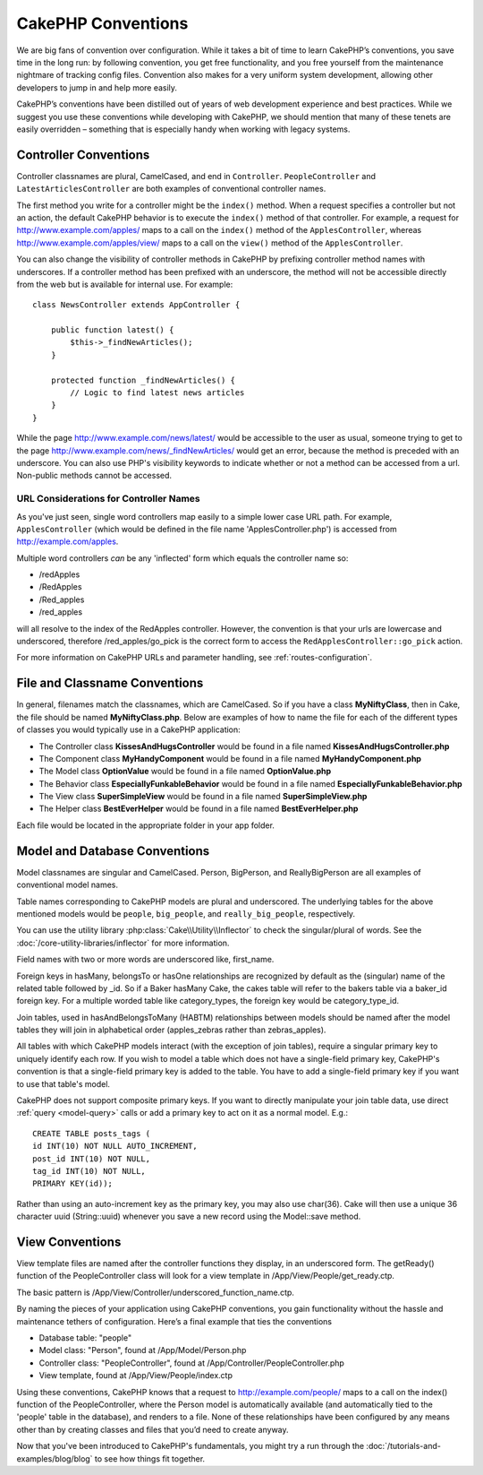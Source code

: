 CakePHP Conventions
###################

We are big fans of convention over configuration. While it takes a
bit of time to learn CakePHP’s conventions, you save time in the
long run: by following convention, you get free functionality, and
you free yourself from the maintenance nightmare of tracking config
files. Convention also makes for a very uniform system development,
allowing other developers to jump in and help more easily.

CakePHP’s conventions have been distilled out of years of web
development experience and best practices. While we suggest you use
these conventions while developing with CakePHP, we should mention
that many of these tenets are easily overridden – something that is
especially handy when working with legacy systems.

Controller Conventions
======================

Controller classnames are plural, CamelCased, and end in
``Controller``. ``PeopleController`` and
``LatestArticlesController`` are both examples of conventional
controller names.

The first method you write for a controller might be the
``index()`` method. When a request specifies a controller but not
an action, the default CakePHP behavior is to execute the
``index()`` method of that controller. For example, a request for
http://www.example.com/apples/ maps to a call on the ``index()``
method of the ``ApplesController``, whereas
http://www.example.com/apples/view/ maps to a call on the
``view()`` method of the ``ApplesController``.

You can also change the visibility of controller methods in CakePHP
by prefixing controller method names with underscores. If a
controller method has been prefixed with an underscore, the method
will not be accessible directly from the web but is available for
internal use. For example::

    class NewsController extends AppController {
    
        public function latest() {
            $this->_findNewArticles();
        }
        
        protected function _findNewArticles() {
            // Logic to find latest news articles
        }
    }
    

While the page http://www.example.com/news/latest/ would be
accessible to the user as usual, someone trying to get to the page
http://www.example.com/news/\_findNewArticles/ would get an error,
because the method is preceded with an underscore. You can also use
PHP's visibility keywords to indicate whether or not a method can be 
accessed from a url. Non-public methods cannot be accessed.

URL Considerations for Controller Names
~~~~~~~~~~~~~~~~~~~~~~~~~~~~~~~~~~~~~~~

As you've just seen, single word controllers map easily to a simple
lower case URL path. For example, ``ApplesController`` (which would
be defined in the file name 'ApplesController.php') is accessed
from http://example.com/apples.

Multiple word controllers *can* be any 'inflected' form which
equals the controller name so:


-  /redApples
-  /RedApples
-  /Red\_apples
-  /red\_apples

will all resolve to the index of the RedApples controller. However,
the convention is that your urls are lowercase and underscored,
therefore /red\_apples/go\_pick is the correct form to access the
``RedApplesController::go_pick`` action.

For more information on CakePHP URLs and parameter handling, see
:ref:`routes-configuration`.

.. _file-and-classname-conventions:

File and Classname Conventions
==============================

In general, filenames match the classnames, which are
CamelCased. So if you have a class **MyNiftyClass**, then in Cake,
the file should be named **MyNiftyClass.php**. Below are
examples of how to name the file for each of the different types of
classes you would typically use in a CakePHP application:


-  The Controller class **KissesAndHugsController** would be found
   in a file named **KissesAndHugsController.php** 
-  The Component class **MyHandyComponent** would be found in a
   file named **MyHandyComponent.php**
-  The Model class **OptionValue** would be found in a file named
   **OptionValue.php**
-  The Behavior class **EspeciallyFunkableBehavior** would be found
   in a file named **EspeciallyFunkableBehavior.php**
-  The View class **SuperSimpleView** would be found in a file
   named **SuperSimpleView.php**
-  The Helper class **BestEverHelper** would be found in a file
   named **BestEverHelper.php**

Each file would be located in the appropriate folder in your app folder.

Model and Database Conventions
==============================

Model classnames are singular and CamelCased. Person, BigPerson,
and ReallyBigPerson are all examples of conventional model names.

Table names corresponding to CakePHP models are plural and
underscored. The underlying tables for the above mentioned models
would be ``people``, ``big_people``, and ``really_big_people``,
respectively.

You can use the utility library :php:class:`Cake\\Utility\\Inflector` to check
the singular/plural of words. See the :doc:`/core-utility-libraries/inflector`
for more information.

Field names with two or more words are underscored like,
first\_name.

Foreign keys in hasMany, belongsTo or hasOne relationships are
recognized by default as the (singular) name of the related table
followed by \_id. So if a Baker hasMany Cake, the cakes table will
refer to the bakers table via a baker\_id foreign key. For a
multiple worded table like category\_types, the foreign key would
be category\_type\_id.

Join tables, used in hasAndBelongsToMany (HABTM) relationships
between models should be named after the model tables they will
join in alphabetical order (apples\_zebras rather than
zebras\_apples).

All tables with which CakePHP models interact (with the exception
of join tables), require a singular primary key to uniquely
identify each row. If you wish to model a table which does not have
a single-field primary key, CakePHP's convention is that a
single-field primary key is added to the table. You have to add a
single-field primary key if you want to use that table's model.

CakePHP does not support composite primary keys. If you want to
directly manipulate your join table data, use direct
:ref:`query <model-query>` calls or add a primary key to act on it
as a normal model. E.g.::

    CREATE TABLE posts_tags (
    id INT(10) NOT NULL AUTO_INCREMENT,
    post_id INT(10) NOT NULL,
    tag_id INT(10) NOT NULL,
    PRIMARY KEY(id)); 

Rather than using an auto-increment key as the primary key, you may
also use char(36). Cake will then use a unique 36 character uuid
(String::uuid) whenever you save a new record using the Model::save
method.

View Conventions
================

View template files are named after the controller functions they
display, in an underscored form. The getReady() function of the
PeopleController class will look for a view template in
/App/View/People/get\_ready.ctp.

The basic pattern is
/App/View/Controller/underscored\_function\_name.ctp.

By naming the pieces of your application using CakePHP conventions,
you gain functionality without the hassle and maintenance tethers
of configuration. Here’s a final example that ties the conventions

-  Database table: "people"
-  Model class: "Person", found at /App/Model/Person.php
-  Controller class: "PeopleController", found at
   /App/Controller/PeopleController.php
-  View template, found at /App/View/People/index.ctp

Using these conventions, CakePHP knows that a request to
http://example.com/people/ maps to a call on the index() function
of the PeopleController, where the Person model is automatically
available (and automatically tied to the 'people' table in the
database), and renders to a file. None of these relationships have
been configured by any means other than by creating classes and
files that you’d need to create anyway.

Now that you've been introduced to CakePHP's fundamentals, you
might try a run through the
:doc:`/tutorials-and-examples/blog/blog` to see how things fit
together.


.. meta::
    :title lang=en: CakePHP Conventions
    :keywords lang=en: web development experience,maintenance nightmare,index method,legacy systems,method names,php class,uniform system,config files,tenets,apples,conventions,conventional controller,best practices,maps,visibility,news articles,functionality,logic,cakephp,developers
